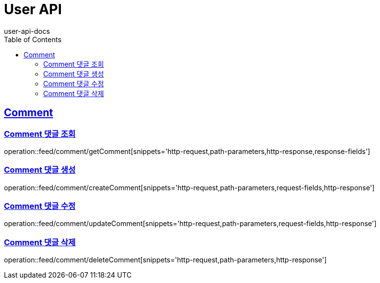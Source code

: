 = User API
user-api-docs
:doctype: book
:icons: font
:source-highlighter: highlightjs
:toc: left
:toclevels: 4
:sectlinks:

[[resources-comment]]
== Comment

[[resources-feed-comment-getComment]]
=== Comment 댓글 조회

operation::feed/comment/getComment[snippets='http-request,path-parameters,http-response,response-fields']

[[resources-feed-comment-createComment]]
=== Comment 댓글 생성

operation::feed/comment/createComment[snippets='http-request,path-parameters,request-fields,http-response']

[[resources-feed-comment-updateComment]]
=== Comment 댓글 수정

operation::feed/comment/updateComment[snippets='http-request,path-parameters,request-fields,http-response']

[[resources-feed-comment-deleteComment]]
=== Comment 댓글 삭제

operation::feed/comment/deleteComment[snippets='http-request,path-parameters,http-response']
